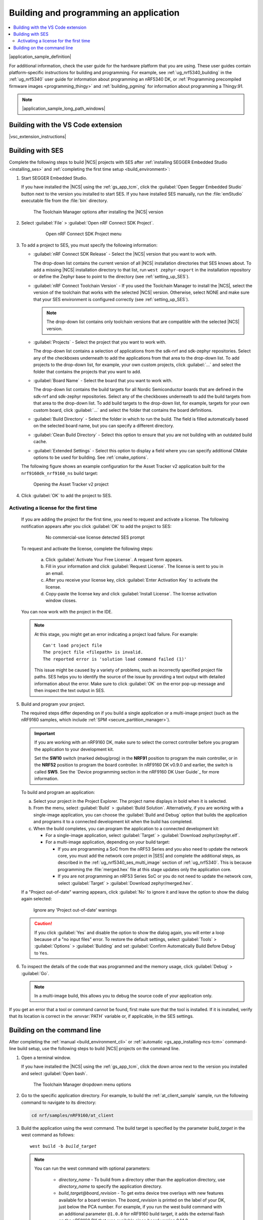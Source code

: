 .. _gs_programming:

Building and programming an application
#######################################

.. contents::
   :local:
   :depth: 2

|application_sample_definition|

For additional information, check the user guide for the hardware platform that you are using.
These user guides contain platform-specific instructions for building and programming.
For example, see :ref:`ug_nrf5340_building` in the :ref:`ug_nrf5340` user guide for information about programming an nRF5340 DK, or :ref:`Programming precompiled firmware images <programming_thingy>` and :ref:`building_pgming` for information about programming a Thingy:91.

.. note::
   |application_sample_long_path_windows|

.. _gs_programming_vsc:

Building with the VS Code extension
***********************************

|vsc_extension_instructions|

.. _gs_programming_ses:

Building with SES
*****************

.. build_SES_projimport_open_start

Complete the following steps to build |NCS| projects with SES after :ref:`installing SEGGER Embedded Studio <installing_ses>` and :ref:`completing the first time setup <build_environment>`:

1. Start SEGGER Embedded Studio.

   If you have installed the |NCS| using the :ref:`gs_app_tcm`, click the :guilabel:`Open Segger Embedded Studio` button next to the version you installed to start SES.
   If you have installed SES manually, run the :file:`emStudio` executable file from the :file:`bin` directory.

   .. figure:: images/gs-assistant_tm_dropdown.png
      :alt: The Toolchain Manager options after installing the nRF Connect SDK version, cropped

      The Toolchain Manager options after installing the |NCS| version

#. Select :guilabel:`File` > :guilabel:`Open nRF Connect SDK Project`.

    .. figure:: images/ses_open.png
       :alt: Open nRF Connect SDK Project menu

       Open nRF Connect SDK Project menu

#. To add a project to SES, you must specify the following information:

   * :guilabel:`nRF Connect SDK Release` - Select the |NCS| version that you want to work with.

     The drop-down list contains the current version of all |NCS| installation directories that SES knows about.
     To add a missing |NCS| installation directory to that list, run ``west zephyr-export`` in the installation repository or define the Zephyr base to point to the directory (see :ref:`setting_up_SES`).
   * :guilabel:`nRF Connect Toolchain Version` - If you used the Toolchain Manager to install the |NCS|, select the version of the toolchain that works with the selected |NCS| version.
     Otherwise, select NONE and make sure that your SES environment is configured correctly (see :ref:`setting_up_SES`).

     .. note::
        The drop-down list contains only toolchain versions that are compatible with the selected |NCS| version.

   * :guilabel:`Projects` - Select the project that you want to work with.

     The drop-down list contains a selection of applications from the sdk-nrf and sdk-zephyr repositories.
     Select any of the checkboxes underneath to add the applications from that area to the drop-down list.
     To add projects to the drop-down list, for example, your own custom projects, click :guilabel:`...` and select the folder that contains the projects that you want to add.
   * :guilabel:`Board Name` - Select the board that you want to work with.

     The drop-down list contains the build targets for all Nordic Semiconductor boards that are defined in the sdk-nrf and sdk-zephyr repositories.
     Select any of the checkboxes underneath to add the build targets from that area to the drop-down list.
     To add build targets to the drop-down list, for example, targets for your own custom board, click :guilabel:`...` and select the folder that contains the board definitions.
   * :guilabel:`Build Directory` - Select the folder in which to run the build.
     The field is filled automatically based on the selected board name, but you can specify a different directory.
   * :guilabel:`Clean Build Directory` - Select this option to ensure that you are not building with an outdated build cache.
   * :guilabel:`Extended Settings` - Select this option to display a field where you can specify additional CMake options to be used for building.
     See :ref:`cmake_options`.

   .. build_SES_projimport_open_end

   The following figure shows an example configuration for the Asset Tracker v2 application built for the ``nrf9160dk_nrf9160_ns`` build target:

   .. figure:: images/ses_config.png
      :alt: Opening the Asset Tracker v2 project

      Opening the Asset Tracker v2 project

   .. build_SES_projimport_start

4. Click :guilabel:`OK` to add the project to SES.

Activating a license for the first time
=======================================

   If you are adding the project for the first time, you need to request and activate a license.
   The following notification appears after you click :guilabel:`OK` to add the project to SES:

      .. figure:: images/ses_license_build.png
         :alt: SEGGER Embedded Studio Dashboard notification about missing license

         No commercial-use license detected SES prompt

   To request and activate the license, complete the following steps:

      a. Click :guilabel:`Activate Your Free License`.
         A request form appears.
      #. Fill in your information and click :guilabel:`Request License`.
         The license is sent to you in an email.
      #. After you receive your license key, click :guilabel:`Enter Activation Key` to activate the license.
      #. Copy-paste the license key and click :guilabel:`Install License`.
         The license activation window closes.

   You can now work with the project in the IDE.

   .. build_SES_projimport_note_start

   .. note::

      At this stage, you might get an error indicating a project load failure. For example::

        Can't load project file
        The project file <filepath> is invalid.
        The reported error is 'solution load command failed (1)'

      This issue might be caused by a variety of problems, such as incorrectly specified project file paths.
      SES helps you to identify the source of the issue by providing a text output with detailed information about the error.
      Make sure to click :guilabel:`OK` on the error pop-up message and then inspect the text output in SES.

   .. build_SES_projimport_note_end

5. Build and program your project.

   The required steps differ depending on if you build a single application or a multi-image project (such as the nRF9160 samples, which include :ref:`SPM <secure_partition_manager>`).

   .. imp_note_nrf91_start

   .. important::
      If you are working with an nRF9160 DK, make sure to select the correct controller before you program the application to your development kit.

      Set the **SW10** switch (marked debug/prog) in the **NRF91** position to program the main controller, or in the **NRF52** position to program the board controller.
      In nRF9160 DK v0.9.0 and earlier, the switch is called **SW5**.
      See the `Device programming section in the nRF9160 DK User Guide`_ for more information.

   .. imp_note_nrf91_end

   To build and program an application:

   a. Select your project in the Project Explorer.
      The project name displays in bold when it is selected.
   #. From the menu, select :guilabel:`Build` > :guilabel:`Build Solution`.
      Alternatively, if you are working with a single-image application, you can choose the :guilabel:`Build and Debug` option that builds the application and programs it to a connected development kit when the build has completed.
   #. When the build completes, you can program the application to a connected development kit:

      * For a single-image application, select :guilabel:`Target` > :guilabel:`Download zephyr/zephyr.elf`.
      * For a multi-image application, depending on your build target:

        * If you are programming a SoC from the nRF53 Series and you also need to update the network core, you must add the network core project in |SES| and complete the additional steps, as described in the :ref:`ug_nrf5340_ses_multi_image` section of :ref:`ug_nrf5340`.
          This is because programming the :file:`merged.hex` file at this stage updates only the application core.
        * If you are not programming an nRF53 Series SoC or you do not need to update the network core, select :guilabel:`Target` > :guilabel:`Download zephyr/merged.hex`.

   If a "Project out-of-date" warning appears, click :guilabel:`No` to ignore it and leave the option to show the dialog again selected:

   .. figure:: images/ses_nrf5340_netcore_download.png
      :alt: Ignore any 'Project out-of-date' warnings

      Ignore any 'Project out-of-date' warnings

   .. caution::
      If you click :guilabel:`Yes` and disable the option to show the dialog again, you will enter a loop because of a "no input files" error.
      To restore the default settings, select :guilabel:`Tools` > :guilabel:`Options` > :guilabel:`Building` and set :guilabel:`Confirm Automatically Build Before Debug` to ``Yes``.

#. To inspect the details of the code that was programmed and the memory usage, click :guilabel:`Debug` > :guilabel:`Go`.

   .. note::
   	In a multi-image build, this allows you to debug the source code of your application only.

If you get an error that a tool or command cannot be found, first make sure that the tool is installed.
If it is installed, verify that its location is correct in the :envvar:`PATH` variable or, if applicable, in the SES settings.

.. _gs_programming_cmd:

Building on the command line
****************************

After completing the :ref:`manual <build_environment_cli>` or :ref:`automatic <gs_app_installing-ncs-tcm>` command-line build setup, use the following steps to build |NCS| projects on the command line.

1.    Open a terminal window.

      If you have installed the |NCS| using the :ref:`gs_app_tcm`, click the down arrow next to the version you installed and select :guilabel:`Open bash`.

      .. figure:: images/gs-assistant_tm_dropdown.png
         :alt: The Toolchain Manager dropdown menu for the installed nRF Connect SDK version, cropped

         The Toolchain Manager dropdown menu options

#.    Go to the specific application directory.
      For example, to build the :ref:`at_client_sample` sample, run the following command to navigate to its directory:

      .. code-block:: console

         cd nrf/samples/nRF9160/at_client


#.    Build the application using the west command.
      The build target is specified by the parameter *build_target* in the west command as follows:

      .. parsed-literal::
         :class: highlight

         west build -b *build_target*

      .. note::

         You can run the west command with optional parameters:

          * *directory_name* - To build from a directory other than the application directory, use *directory_name* to specify the application directory.

          * *build_target@board_revision* - To get extra device tree overlays with new features available for a board version.
            The *board_revision* is printed on the label of your DK, just below the PCA number.
            For example, if you run the west build command with an additional parameter ``@1.0.0`` for nRF9160 build target, it adds the external flash on the nRF9160 DK that was available since board version 0.14.0.

         For more information on other optional build parameters, run the ``west build -h`` help text command.

      See :ref:`gs_programming_board_names` for more information on the supported boards and build targets.
      To reuse an existing build directory for building another application for another board or build target, pass ``-p=auto`` to ``west build``.

      If you want to configure your application, run the following west command:

      .. code-block:: console

         west build -t menuconfig

      See :ref:`configure_application` for additional information about configuring an application.

      After running the ``west build`` command, the build files can be found in :file:`build/zephyr`.
      For more information on the contents of the build directory, see :ref:`zephyr:build-directory-contents`.

      .. include:: gs_programming.rst
         :start-after: .. imp_note_nrf91_start
         :end-before: .. imp_note_nrf91_end

#.    Connect the development kit to your PC using a USB cable.

      .. note::
         To program the nRF52840 Dongle instead of a development kit, skip the following instructions and follow the programming instructions in :ref:`zephyr:nrf52840dongle_nrf52840`.

#.    Power on the development kit.
#.    Program the application to the kit using the following command:

      .. code-block:: console

         west flash --erase

      This command clears the full flash memory before programming, which is the recommended approach.
      If the application depends on other flash memory areas (for example, if it uses the :ref:`zephyr:settings_api` partition where bonding information is stored), erasing the full kit before programming ensures that these areas are updated with the new content.

      As an alternative, you can also clear only those flash memory pages that are to be overwritten with the new application.
      With such approach, the old data in other areas will be retained.

      To erase only the areas of flash memory that are required for programming the new application, use the following command:

      .. code-block:: console

         west flash

      The ``west flash`` command automatically resets the kit and starts the application.

For more information on building and programming using the command line, see the Zephyr documentation on :ref:`zephyr:west-build-flash-debug`.

